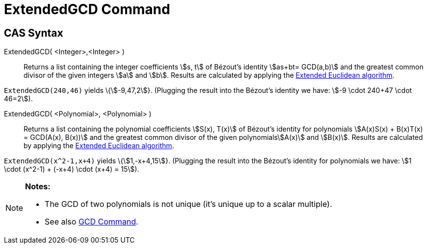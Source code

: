 = ExtendedGCD Command
:page-en: commands/ExtendedGCD
ifdef::env-github[:imagesdir: /en/modules/ROOT/assets/images]

== CAS Syntax

ExtendedGCD( <Integer>,<Integer> )::
  Returns a list containing the integer coefficients stem:[s, t] of Bézout's identity stem:[as+bt= GCD(a,b)] and the
  greatest common divisor of the given integers stem:[a] and stem:[b].
  Results are calculated by applying the http://en.wikipedia.org/wiki/Extended_Euclidean_algorithm[Extended Euclidean
  algorithm].

[EXAMPLE]
====

`++ExtendedGCD(240,46)++` yields \{stem:[-9,47,2]}. (Plugging the result into the Bézout's identity we have: stem:[-9
\cdot 240+47 \cdot 46=2]).

====

ExtendedGCD( <Polynomial>, <Polynomial> )::
  Returns a list containing the polynomial coefficients stem:[S(x), T(x)] of Bézout's identity for polynomials
  stem:[A(x)S(x) + B(x)T(x) = GCD(A(x), B(x))] and the greatest common divisor of the given polynomialsstem:[A(x)] and
  stem:[B(x)].
  Results are calculated by applying the http://en.wikipedia.org/wiki/Extended_Euclidean_algorithm[Extended Euclidean
  algorithm].

[EXAMPLE]
====

`++ExtendedGCD(x^2-1,x+4)++` yields \{stem:[1,-x+4,15]}. (Plugging the result into the Bézout's identity for polynomials
we have: stem:[1 \cdot (x^2-1) + (-x+4) \cdot (x+4) = 15]).

====

[NOTE]
====

*Notes:*

* The GCD of two polynomials is not unique (it's unique up to a scalar multiple).
* See also xref:/commands/GCD.adoc[GCD Command].

====
